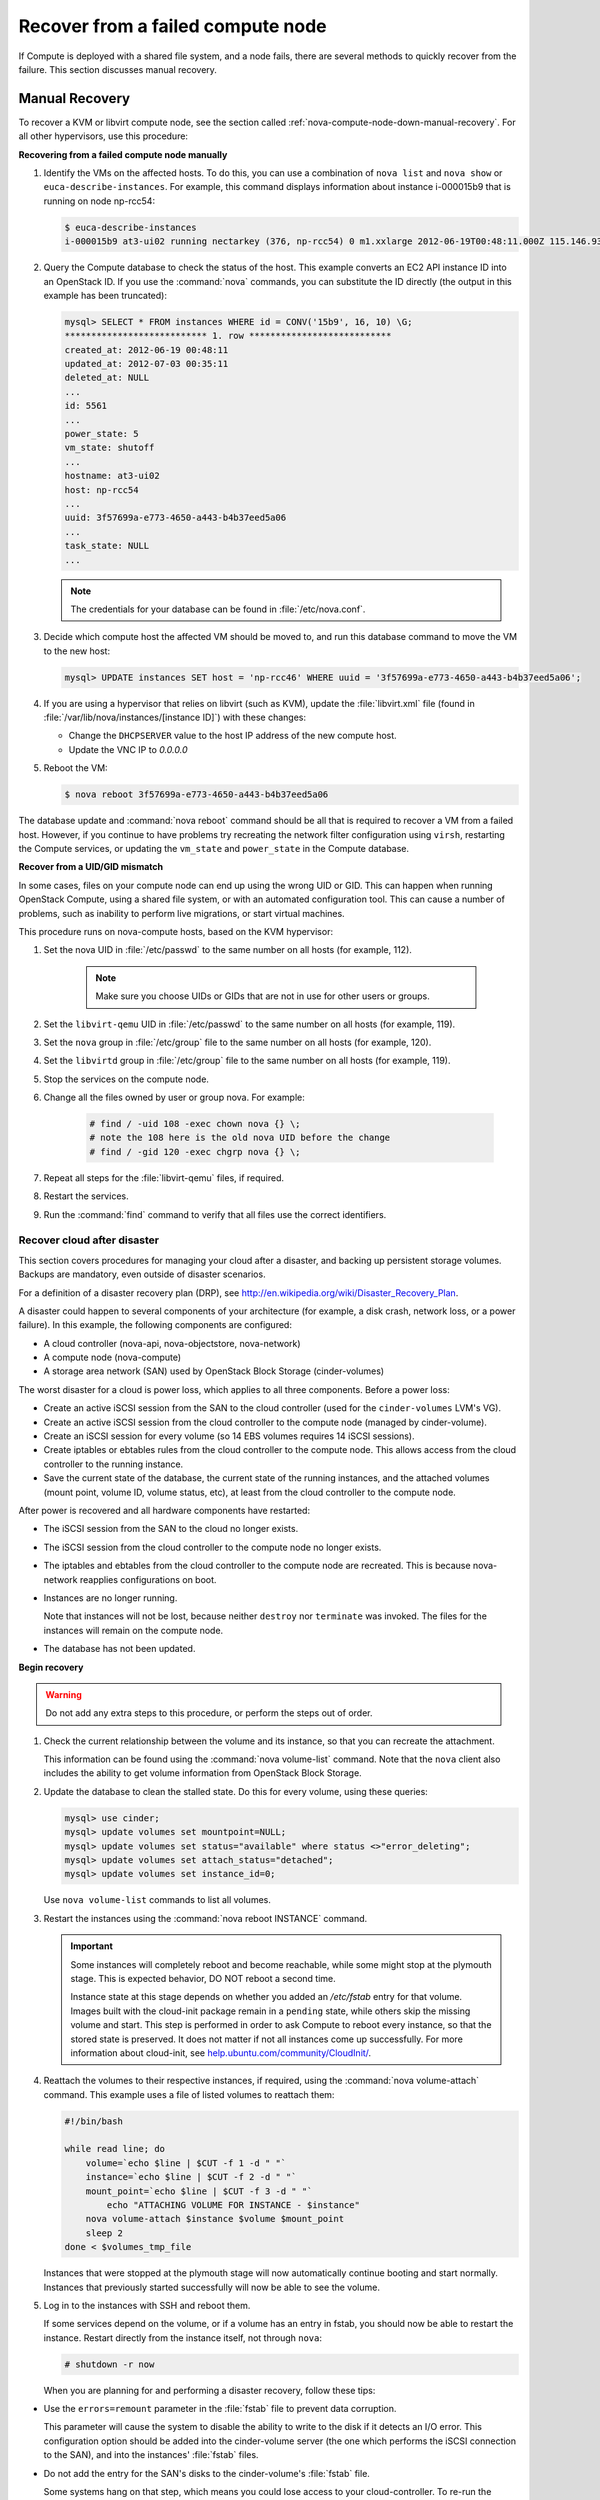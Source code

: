 .. _section_nova-compute-node-down:

==================================
Recover from a failed compute node
==================================

If Compute is deployed with a shared file system, and a node fails,
there are several methods to quickly recover from the failure. This
section discusses manual recovery.

.. TODO ../../common/section_cli_nova_evacuate.xml

.. _nova-compute-node-down-manual-recovery:

Manual Recovery
~~~~~~~~~~~~~~~

To recover a KVM or libvirt compute node, see
the section called :ref:`nova-compute-node-down-manual-recovery`. For
all other hypervisors, use this procedure:

**Recovering from a failed compute node manually**

#. Identify the VMs on the affected hosts. To do this, you can use a
   combination of ``nova list`` and ``nova show`` or
   ``euca-describe-instances``. For example, this command displays
   information about instance i-000015b9 that is running on node np-rcc54:

   ..  code:: console

       $ euca-describe-instances
       i-000015b9 at3-ui02 running nectarkey (376, np-rcc54) 0 m1.xxlarge 2012-06-19T00:48:11.000Z 115.146.93.60

#. Query the Compute database to check the status of the host. This example
   converts an EC2 API instance ID into an OpenStack ID. If you use the
   :command:`nova` commands, you can substitute the ID directly (the output in
   this example has been truncated):

   .. code:: ini

      mysql> SELECT * FROM instances WHERE id = CONV('15b9', 16, 10) \G;
      *************************** 1. row ***************************
      created_at: 2012-06-19 00:48:11
      updated_at: 2012-07-03 00:35:11
      deleted_at: NULL
      ...
      id: 5561
      ...
      power_state: 5
      vm_state: shutoff
      ...
      hostname: at3-ui02
      host: np-rcc54
      ...
      uuid: 3f57699a-e773-4650-a443-b4b37eed5a06
      ...
      task_state: NULL
      ...

   ..  note::

       The credentials for your database can be found in :file:`/etc/nova.conf`.

#. Decide which compute host the affected VM should be moved to, and run
   this database command to move the VM to the new host:

   .. code:: console

      mysql> UPDATE instances SET host = 'np-rcc46' WHERE uuid = '3f57699a-e773-4650-a443-b4b37eed5a06';

#. If you are using a hypervisor that relies on libvirt (such as KVM),
   update the :file:`libvirt.xml` file (found in
   :file:`/var/lib/nova/instances/[instance ID]`) with these changes:

   -  Change the ``DHCPSERVER`` value to the host IP address of the new
      compute host.

   -  Update the VNC IP to `0.0.0.0`

#. Reboot the VM:

   .. code:: console

      $ nova reboot 3f57699a-e773-4650-a443-b4b37eed5a06

The database update and :command:`nova reboot` command should be all that is
required to recover a VM from a failed host. However, if you continue to
have problems try recreating the network filter configuration using
``virsh``, restarting the Compute services, or updating the ``vm_state``
and ``power_state`` in the Compute database.

.. _section_nova-uid-mismatch:

**Recover from a UID/GID mismatch**

In some cases, files on your compute node can end up using the wrong UID
or GID. This can happen when running OpenStack Compute, using a shared
file system, or with an automated configuration tool. This can cause a
number of problems, such as inability to perform live migrations, or
start virtual machines.

This procedure runs on nova-compute hosts, based on the KVM hypervisor:

#. Set the nova UID in :file:`/etc/passwd` to the same number on all hosts (for
   example, 112).

    .. note::

       Make sure you choose UIDs or GIDs that are not in use for other
       users or groups.

#. Set the ``libvirt-qemu`` UID in :file:`/etc/passwd` to the same number on
   all hosts (for example, 119).

#. Set the ``nova`` group in :file:`/etc/group` file to the same number on all
   hosts (for example, 120).

#. Set the ``libvirtd`` group in :file:`/etc/group` file to the same number on
   all hosts (for example, 119).

#. Stop the services on the compute node.

#. Change all the files owned by user or group nova. For example:

    .. code:: console

       # find / -uid 108 -exec chown nova {} \;
       # note the 108 here is the old nova UID before the change
       # find / -gid 120 -exec chgrp nova {} \;

#. Repeat all steps for the :file:`libvirt-qemu` files, if required.

#. Restart the services.

#. Run the :command:`find` command to verify that all files use the correct
   identifiers.

.. _section_nova-disaster-recovery-process:

Recover cloud after disaster
----------------------------

This section covers procedures for managing your cloud after a disaster,
and backing up persistent storage volumes. Backups are mandatory, even
outside of disaster scenarios.

For a definition of a disaster recovery plan (DRP), see
`http://en.wikipedia.org/wiki/Disaster\_Recovery\_Plan <http://en.wikipedia.org/wiki/Disaster_Recovery_Plan>`_.

A disaster could happen to several components of your architecture (for
example, a disk crash, network loss, or a power failure). In this
example, the following components are configured:

-  A cloud controller (nova-api, nova-objectstore, nova-network)

-  A compute node (nova-compute)

-  A storage area network (SAN) used by OpenStack Block Storage
   (cinder-volumes)

The worst disaster for a cloud is power loss, which applies to all three
components. Before a power loss:

-  Create an active iSCSI session from the SAN to the cloud controller
   (used for the ``cinder-volumes`` LVM's VG).

-  Create an active iSCSI session from the cloud controller to the compute
   node (managed by cinder-volume).

-  Create an iSCSI session for every volume (so 14 EBS volumes requires 14
   iSCSI sessions).

-  Create iptables or ebtables rules from the cloud controller to the
   compute node. This allows access from the cloud controller to the
   running instance.

-  Save the current state of the database, the current state of the running
   instances, and the attached volumes (mount point, volume ID, volume
   status, etc), at least from the cloud controller to the compute node.

After power is recovered and all hardware components have restarted:

-  The iSCSI session from the SAN to the cloud no longer exists.

-  The iSCSI session from the cloud controller to the compute node no
   longer exists.

-  The iptables and ebtables from the cloud controller to the compute
   node are recreated. This is because nova-network reapplies
   configurations on boot.

-  Instances are no longer running.

   Note that instances will not be lost, because neither ``destroy`` nor
   ``terminate`` was invoked. The files for the instances will remain on
   the compute node.

-  The database has not been updated.

**Begin recovery**

..  warning::

    Do not add any extra steps to this procedure, or perform the steps
    out of order.

#. Check the current relationship between the volume and its instance, so
   that you can recreate the attachment.

   This information can be found using the :command:`nova volume-list` command.
   Note that the ``nova`` client also includes the ability to get volume
   information from OpenStack Block Storage.

#. Update the database to clean the stalled state. Do this for every
   volume, using these queries:

   .. code:: console

      mysql> use cinder;
      mysql> update volumes set mountpoint=NULL;
      mysql> update volumes set status="available" where status <>"error_deleting";
      mysql> update volumes set attach_status="detached";
      mysql> update volumes set instance_id=0;

   Use ``nova volume-list`` commands to list all volumes.

#. Restart the instances using the :command:`nova reboot INSTANCE` command.

   .. important::

      Some instances will completely reboot and become reachable, while
      some might stop at the plymouth stage. This is expected behavior, DO
      NOT reboot a second time.

      Instance state at this stage depends on whether you added an
      `/etc/fstab` entry for that volume. Images built with the
      cloud-init package remain in a ``pending`` state, while others skip
      the missing volume and start. This step is performed in order to ask
      Compute to reboot every instance, so that the stored state is
      preserved. It does not matter if not all instances come up
      successfully. For more information about cloud-init, see
      `help.ubuntu.com/community/CloudInit/ <https://help.ubuntu.com/community/CloudInit/>`__.

#. Reattach the volumes to their respective instances, if required, using
   the :command:`nova volume-attach` command. This example uses a file of
   listed volumes to reattach them:

   .. code:: bash

      #!/bin/bash

      while read line; do
          volume=`echo $line | $CUT -f 1 -d " "`
          instance=`echo $line | $CUT -f 2 -d " "`
          mount_point=`echo $line | $CUT -f 3 -d " "`
              echo "ATTACHING VOLUME FOR INSTANCE - $instance"
          nova volume-attach $instance $volume $mount_point
          sleep 2
      done < $volumes_tmp_file

   Instances that were stopped at the plymouth stage will now automatically
   continue booting and start normally. Instances that previously started
   successfully will now be able to see the volume.

#. Log in to the instances with SSH and reboot them.

   If some services depend on the volume, or if a volume has an entry in
   fstab, you should now be able to restart the instance. Restart directly
   from the instance itself, not through ``nova``:

   .. code:: console

      # shutdown -r now

   When you are planning for and performing a disaster recovery, follow
   these tips:

-  Use the ``errors=remount`` parameter in the :file:`fstab` file to prevent
   data corruption.

   This parameter will cause the system to disable the ability to write
   to the disk if it detects an I/O error. This configuration option
   should be added into the cinder-volume server (the one which performs
   the iSCSI connection to the SAN), and into the instances' :file:`fstab`
   files.

-  Do not add the entry for the SAN's disks to the cinder-volume's
   :file:`fstab` file.

   Some systems hang on that step, which means you could lose access to
   your cloud-controller. To re-run the session manually, run this
   command before performing the mount:

   .. code:: console

      # iscsiadm -m discovery -t st -p $SAN_IP $ iscsiadm -m node --target-name $IQN -p $SAN_IP -l

-  On your instances, if you have the whole ``/home/`` directory on the
   disk, leave a user's directory with the user's bash files and the
   :file:`authorized_keys` file (instead of emptying the ``/home`` directory
   and mapping the disk on it).

   This allows you to connect to the instance even without the volume
   attached, if you allow only connections through public keys.

If you want to script the disaster recovery plan (DRP), a bash script is
available from `https://github.com/Razique <https://github.com/Razique/BashStuff/blob/master/SYSTEMS/OpenStack/SCR_5006_V00_NUAC-OPENSTACK-DRP-OpenStack.sh>`_
which performs the following steps:

#. An array is created for instances and their attached volumes.

#. The MySQL database is updated.

#. All instances are restarted with euca2ools.

#. The volumes are reattached.

#. An SSH connection is performed into every instance using Compute
   credentials.

The script includes a ``test mode``, which allows you to perform that
whole sequence for only one instance.

To reproduce the power loss, connect to the compute node which runs that
instance and close the iSCSI session. Do not detach the volume using the
:command:`nova volume-detach` command, manually close the iSCSI session.
This example closes an iSCSI session with the number 15:

..  code:: console

    # iscsiadm -m session -u -r 15

Do not forget the ``-r`` flag. Otherwise, you will close all sessions.
